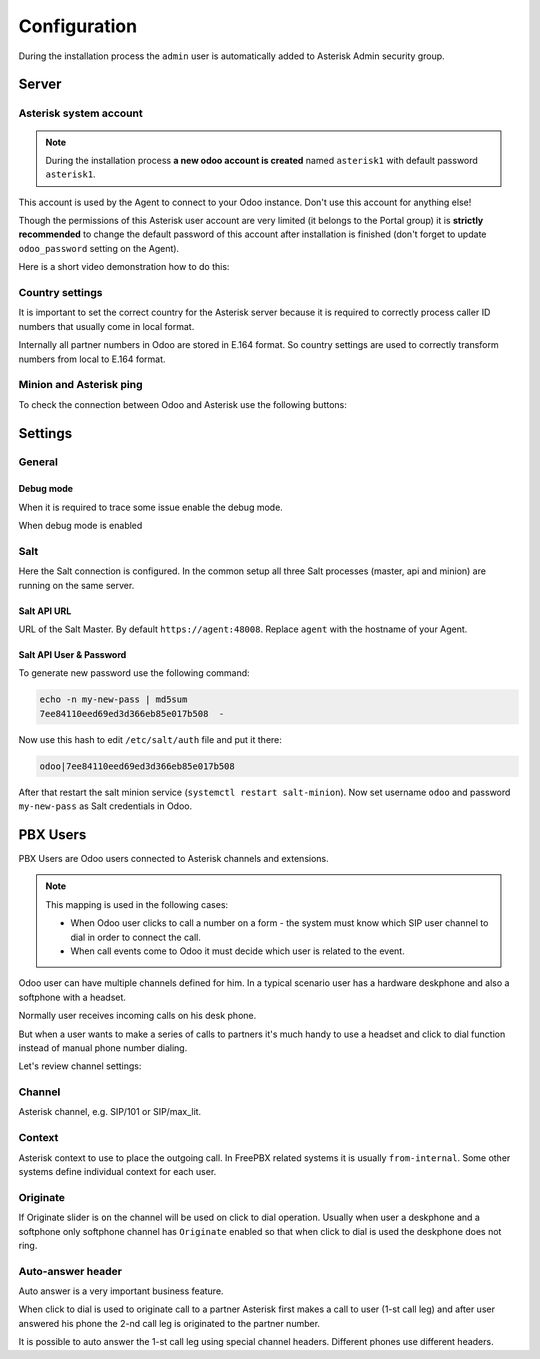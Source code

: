 =============
Configuration
=============
During the installation process the ``admin`` user is automatically added to Asterisk Admin security group.

Server
======

Asterisk system account
-----------------------
.. note:: 
  During the installation process **a new odoo account is created** named ``asterisk1`` with default password ``asterisk1``.  

This account is used by the Agent to connect to your Odoo instance. Don't use this account for anything else!

Though the permissions of this Asterisk user account are very limited (it belongs to the Portal group)
it is **strictly recommended** to change the default password of this account after installation is finished
(don't forget to update ``odoo_password`` setting on the Agent).

Here is a short video demonstration how to do this:

.. image:: media/change_odoo_password.gif
  :alt: Change password

Country settings
----------------
It is important to set the correct country for the Asterisk server because it is required to
correctly process caller ID numbers that usually come in local format.

Internally all partner numbers in Odoo are stored in E.164 format. So country settings are used to
correctly transform numbers from local to E.164 format.

Minion and Asterisk ping
------------------------
To check the connection between Odoo and Asterisk use the following buttons:

.. image:: media/pings.png
  :alt: Pings


Settings
========
General
-------
Debug mode
++++++++++
When it is required to trace some issue enable the debug mode. 

When debug mode is enabled 


Salt
----
Here the Salt connection is configured. In the common setup all three Salt processes (master, api and minion) are running on the same server.

Salt API URL
++++++++++++
URL of the Salt Master. By default ``https://agent:48008``. Replace ``agent`` with the hostname of your Agent.

Salt API User & Password
++++++++++++++++++++++++
To generate new password use the following command:

.. code:: bash

  echo -n my-new-pass | md5sum
  7ee84110eed69ed3d366eb85e017b508  -

Now use this hash to edit ``/etc/salt/auth`` file and put it there:

.. code::

  odoo|7ee84110eed69ed3d366eb85e017b508

After that restart the salt minion service (``systemctl restart salt-minion``). Now set username ``odoo`` and password ``my-new-pass`` as Salt credentials in Odoo.

PBX Users
=========
PBX Users are Odoo users connected to Asterisk channels and extensions.

.. note::

    This mapping is used in the following cases:

    * When Odoo user clicks to call a number on a form - the system must know which SIP user channel
      to dial in order to connect the call.
    * When call events come to Odoo it must decide which user is related to the event.


Odoo user can have multiple channels defined for him. In a typical scenario user 
has a hardware deskphone and also a softphone with a headset. 

Normally user receives incoming calls on his desk phone.

But when a user wants to make a series of calls to partners it's much handy to use a headset and click to dial
function instead of manual phone number dialing.

Let's review channel settings:

Channel
-------
Asterisk channel, e.g. SIP/101 or SIP/max_lit.

Context
-------
Asterisk context to use to place the outgoing call. In FreePBX  related systems it is usually ``from-internal``.
Some other systems define individual context for each user. 

Originate
---------
If Originate slider is ``on`` the channel will be used on click to dial operation. Usually when user a deskphone
and a softphone only softphone channel has ``Originate`` enabled so that when click to dial is used the deskphone
does not ring.

Auto-answer header
------------------
Auto answer is a very important business feature. 

When click to dial is used to originate call to a partner Asterisk first makes
a call to user (1-st call leg) and after user answered his phone the 2-nd call leg
is originated to the partner number.

It is possible to auto answer the 1-st call leg using special channel headers.
Different phones use different headers.

.. seealso::
  For more details see :doc:`common/auto_answer`

